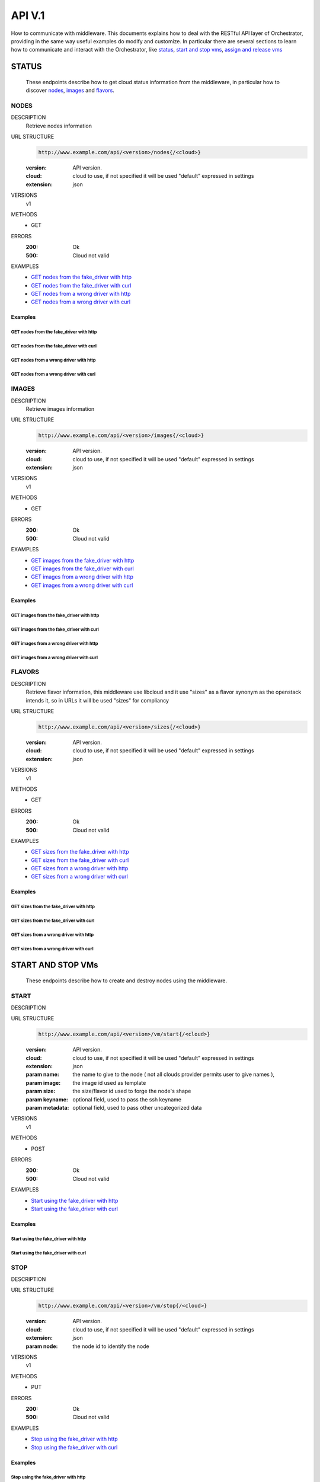 ==================
API V.1
==================

How to communicate with middleware.
This documents explains how to deal with the RESTful API layer of Orchestrator, providing
in the same way useful examples do modify and customize.
In particular there are several sections to learn how to communicate and interact with 
the Orchestrator, like status_, `start and stop vms`_, `assign and release vms`_


STATUS
======
    These endpoints describe how to get cloud status information from the middleware, in
    particular how to discover nodes_, images_ and flavors_.

.. ########################################################################
.. nodes information

NODES
-----


DESCRIPTION
    Retrieve nodes information 

URL STRUCTURE
    .. code-block:: guess

        http://www.example.com/api/<version>/nodes{/<cloud>}

    :version: API version.
    :cloud: cloud to use, if not specified it will be used "default" expressed in settings
    :extension: json
    
VERSIONS
    v1

METHODS
    * GET

ERRORS
    :200: Ok
    :500: Cloud not valid

EXAMPLES
    * `GET nodes from the fake_driver with http`_
    * `GET nodes from the fake_driver with curl`_
    * `GET nodes from a wrong driver with http`_
    * `GET nodes from a wrong driver with curl`_
    


Examples
~~~~~~~~

GET nodes from the fake_driver with http
````````````````````````````````````````

    .. command-output:: http --pretty all -jv GET http://localhost:5050/api/v1/nodes/fake_driver 


GET nodes from the fake_driver with curl
````````````````````````````````````````

    .. command-output:: curl -s -X GET -H 'Content-Type: application/json' http://localhost:5050/api/v1/nodes/fake_driver

GET nodes from a wrong driver with http
````````````````````````````````````````

    .. command-output:: http --pretty all -jv GET http://localhost:5050/api/v1/nodes/wrong_driver 
        :shell:

GET nodes from a wrong driver with curl
````````````````````````````````````````

    .. command-output:: curl -s -X GET -H 'Content-Type: application/json' http://localhost:5050/api/v1/nodes/wrong_driver


.. ########################################################################
.. nodes information

IMAGES
------


DESCRIPTION
    Retrieve images information 

URL STRUCTURE
    .. code-block:: guess

        http://www.example.com/api/<version>/images{/<cloud>}

    :version: API version.
    :cloud: cloud to use, if not specified it will be used "default" expressed in settings
    :extension: json
    
VERSIONS
    v1

METHODS
    * GET

ERRORS
    :200: Ok
    :500: Cloud not valid

EXAMPLES
    * `GET images from the fake_driver with http`_
    * `GET images from the fake_driver with curl`_
    * `GET images from a wrong driver with http`_
    * `GET images from a wrong driver with curl`_
    
    

Examples
~~~~~~~~

GET images from the fake_driver with http
`````````````````````````````````````````

    .. command-output:: http --pretty all -jv GET http://localhost:5050/api/v1/images/fake_driver 


GET images from the fake_driver with curl
`````````````````````````````````````````

    .. command-output:: curl -s -X GET -H 'Content-Type: application/json' http://localhost:5050/api/v1/images/fake_driver

GET images from a wrong driver with http
````````````````````````````````````````

    .. command-output:: http --pretty all -jv GET http://localhost:5050/api/v1/images/wrong_driver 
        :shell:

GET images from a wrong driver with curl
````````````````````````````````````````

    .. command-output:: curl -s -X GET -H 'Content-Type: application/json' http://localhost:5050/api/v1/images/wrong_driver


.. ########################################################################
.. nodes information

FLAVORS
-------


DESCRIPTION
    Retrieve flavor information, this middleware use libcloud and it use "sizes" as a 
    flavor synonym  as the openstack intends it, so in URLs it will be used "sizes" for
    compliancy

URL STRUCTURE
    .. code-block:: guess

        http://www.example.com/api/<version>/sizes{/<cloud>}

    :version: API version.
    :cloud: cloud to use, if not specified it will be used "default" expressed in settings
    :extension: json
    
VERSIONS
    v1

METHODS
    * GET

ERRORS
    :200: Ok
    :500: Cloud not valid

EXAMPLES
    * `GET sizes from the fake_driver with http`_
    * `GET sizes from the fake_driver with curl`_
    * `GET sizes from a wrong driver with http`_
    * `GET sizes from a wrong driver with curl`_
    
    

Examples
~~~~~~~~

GET sizes from the fake_driver with http
````````````````````````````````````````

    .. command-output:: http --pretty all -jv GET http://localhost:5050/api/v1/sizes/fake_driver 


GET sizes from the fake_driver with curl
````````````````````````````````````````

    .. command-output:: curl -s -X GET -H 'Content-Type: application/json' http://localhost:5050/api/v1/sizes/fake_driver

GET sizes from a wrong driver with http
```````````````````````````````````````

    .. command-output:: http --pretty all -jv GET http://localhost:5050/api/v1/sizes/wrong_driver 
        :shell:

GET sizes from a wrong driver with curl
```````````````````````````````````````

    .. command-output:: curl -s -X GET -H 'Content-Type: application/json' http://localhost:5050/api/v1/sizes/wrong_driver
        :shell:






START AND STOP VMs
==================
    These endpoints describe how to create and destroy nodes using the middleware.


START
-----

.. ########################################################################
.. How to launch an instance
    To create a node is mandatory to provide a node name, a image used as template and a size/flavor
    to shape the node, In the *fake driver* this argument is meaningless.
    Previous call are useful to get *image_id* and *size_id*


DESCRIPTION

        
URL STRUCTURE
    .. code-block:: guess

        http://www.example.com/api/<version>/vm/start{/<cloud>}


    :version: API version.
    :cloud: cloud to use, if not specified it will be used "default" expressed in settings
    :extension: json
    :param name: the name to give to the node ( not all clouds provider permits user to give names ),
    :param image: the image id used as template
    :param size: the size/flavor id used to forge the node's shape
    :param keyname: optional field, used to pass the ssh keyname 
    :param metadata: optional field, used to pass other uncategorized data
    
VERSIONS
    v1

METHODS
    * POST

ERRORS
    :200: Ok
    :500: Cloud not valid

EXAMPLES
    * `Start using the fake_driver with http`_
    * `Start using the fake_driver with curl`_
       
    

Examples
~~~~~~~~

Start using the fake_driver with http
`````````````````````````````````````

    .. command-output:: http --pretty all -jv POST http://localhost:5050/api/v1/vm/start/fake_driver 'name=cloud_test' 'image=1' 'size=1'


Start using the fake_driver with curl
`````````````````````````````````````
    .. command-output:: curl -s -X POST -H 'Content-Type: application/json' -d '{  "name": "cloud_test", "image": "1" , "size" : "1" }' http://localhost:5050/api/v1/vm/start/fake_driver


STOP
-----

.. ########################################################################
.. How to destroy an instance
    To destroy a node is mandatory to provide the node name, the cloud parameter is optional ( it depends on the cloud used)

DESCRIPTION

URL STRUCTURE
    .. code-block:: guess

        http://www.example.com/api/<version>/vm/stop{/<cloud>}

    :version: API version.
    :cloud: cloud to use, if not specified it will be used "default" expressed in settings
    :extension: json
    :param node: the node id to identify the node 
    
    
VERSIONS
    v1

METHODS
    * PUT

ERRORS
    :200: Ok
    :500: Cloud not valid

EXAMPLES
    * `Stop using the fake_driver with http`_
    * `Stop using the fake_driver with curl`_
       
    

Examples
~~~~~~~~

Stop using the fake_driver with http
`````````````````````````````````````

    .. command-output:: http --pretty all -jv PUT http://localhost:5050/api/v1/vm/stop/fake_driver 'node=3'


Stop using the fake_driver with curl
`````````````````````````````````````
    .. command-output:: curl -s -X PUT -H 'Content-Type: application/json' -d '{  "node": "4" }'    http://localhost:5050/api/v1/vm/stop/fake_driver




ASSIGN AND RELEASE VMs
======================
    These endpoints describe how to assign and release nodes usign cistern through the middleware.

ASSIGN
------
    Assign a VM to a particular user and application

DESCRIPTION

URL STRUCTURE
    .. code-block:: guess

        http://www.example.com/api/<version>/vm/action/assign{/<cloud>}

    :version: API version.
    :cloud: cloud to use, if not specified it will be used "default" expressed in settings
    :extension: json
    :param node: the node id to identify the node
    :param hostname: alternatively to node id is possible to specify the hostname
    :param user: the user to assign
    :param vm_type: the application name this VM should be attached with
        
VERSIONS
    v1

METHODS
    * PUT

ERRORS
    :200: Ok
    :400: Param not valid
    :500: Cloud not valid

Examples
~~~~~~~~
In this example an extra key is passed in data request, when the `emulate` parameter is passed and especially with a True value a particular routine is called and a custom default response is provided without calling Cistern facilities, this mechanism is used only with the purpose of auto-documentation.

Using 'http' command
````````````````````
    .. command-output:: http --pretty all -jv PUT http://localhost:5050/api/v1/vm/action/assign/fake_driver 'node=fake_id' 'user=fake_user' 'vm_type=app_name' 'emulate=True'



RELEASE
-------
Release a VM

DESCRIPTION

URL STRUCTURE
    .. code-block:: guess

        http://www.example.com/api/<version>/vm/action/release{/<cloud>}

    :version: API version.
    :cloud: cloud to use, if not specified it will be used "default" expressed in settings
    :extension: json
    :param node: the node id to identify the node
    :param hostname: alternatively to node id is possible to specify the hostname

VERSIONS
    v1

METHODS
    * PUT

ERRORS
    :200: Ok
    :400: Param not valid
    :500: Cloud not valid

Examples
~~~~~~~~
In this example an extra key is passed in data request, when the `emulate` parameter is passed and especially with a True value a particular routine is called and a custom default response is provided without calling Cistern facilities, this mechanism is used only with the purpose of auto-documentation.

Using 'http' command
````````````````````
    .. command-output:: http --pretty all -jv PUT http://localhost:5050/api/v1/vm/action/release/fake_driver 'node=fake_id' 'emulate=True'

